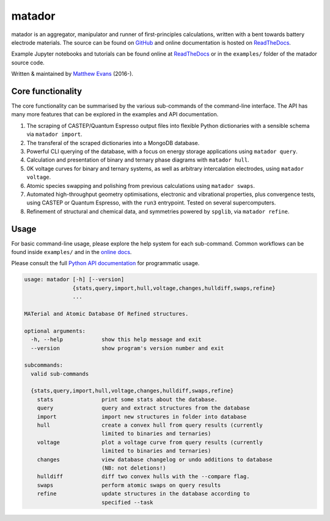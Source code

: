 =======
matador
=======

|GH Actions| |Coverage Status| |Documentation Status| |MIT License|

matador is an aggregator, manipulator and runner of first-principles
calculations, written with a bent towards battery electrode materials. 
The source can be found on `GitHub <https://github.com/ml-evs/matador>`_
and online documentation is hosted on `ReadTheDocs <https://matador-db.readthedocs.io>`_.

Example Jupyter notebooks and tutorials can be found online at
`ReadTheDocs <https://matador-db.readthedocs.io/en/develop/examples_index.html>`_ or in the ``examples/`` folder of the matador source code.

Written & maintained by `Matthew Evans <https://ml-evs.science>`_ (2016-). 


.. image:: docs/src/img/lipzn.png
   :name: LiPZn
   :align: center

Core functionality
-------------------

The core functionality can be summarised by the various sub-commands of the
command-line interface. The API has many more features that can be explored
in the examples and API documentation.


1. The scraping of CASTEP/Quantum Espresso output files into flexible
   Python dictionaries with a sensible schema via ``matador import``.
2. The transferal of the scraped dictionaries into a MongoDB database.
3. Powerful CLI querying of the database, with a focus on energy storage
   applications using ``matador query``.
4. Calculation and presentation of binary and ternary phase diagrams
   with ``matador hull``.
5. 0K voltage curves for binary and ternary systems, as well as arbitrary intercalation electrodes, using
   ``matador voltage``.
6. Atomic species swapping and polishing from previous calculations using 
   ``matador swaps``.
7. Automated high-throughput geometry optimisations, electronic and vibrational properties, 
   plus convergence tests, using CASTEP or Quantum Espresso, with the ``run3`` entrypoint.
   Tested on several supercomputers.
8. Refinement of structural and chemical data, and symmetries powered by ``spglib``, via
   ``matador refine``.

Usage
------

For basic command-line usage, please explore the help system for each sub-command. Common workflows can be found inside ``examples/`` and in the `online docs <http://matador-db.readthedocs.io/en/develop/examples_index.html>`_.

Please consult the full `Python API documentation <http://matador-db.readthedocs.io/en/develop/modules.html>`_ for programmatic usage.

.. code-block:: text

    usage: matador [-h] [--version]
                   {stats,query,import,hull,voltage,changes,hulldiff,swaps,refine}
                   ...
    
    MATerial and Atomic Database Of Refined structures.
    
    optional arguments:
      -h, --help            show this help message and exit
      --version             show program's version number and exit
    
    subcommands:
      valid sub-commands
    
      {stats,query,import,hull,voltage,changes,hulldiff,swaps,refine}
        stats               print some stats about the database.
        query               query and extract structures from the database
        import              import new structures in folder into database
        hull                create a convex hull from query results (currently
                            limited to binaries and ternaries)
        voltage             plot a voltage curve from query results (currently
                            limited to binaries and ternaries)
        changes             view database changelog or undo additions to database
                            (NB: not deletions!)
        hulldiff            diff two convex hulls with the --compare flag.
        swaps               perform atomic swaps on query results
        refine              update structures in the database according to
                            specified --task


.. |GH Actions| image:: https://github.com/ml-evs/matador/workflows/Run%20tests/badge.svg
   :target: https://github.com/ml-evs/matador/actions?query=branch%3Adevelop 
.. |MIT License| image:: https://img.shields.io/badge/license-MIT-blue.svg
   :target: https://github.com/ml-evs/matador/blob/master/LICENSE
.. |Coverage Status| image:: https://codecov.io/bb/ml-evs/matador/branch/develop/graph/badge.svg
  :target: https://codecov.io/bb/ml-evs/matador
.. |Documentation Status| image:: https://readthedocs.org/projects/matador-db/badge/?version=latest
   :target: https://matador-db.readthedocs.io/en/latest/?badge=latest
